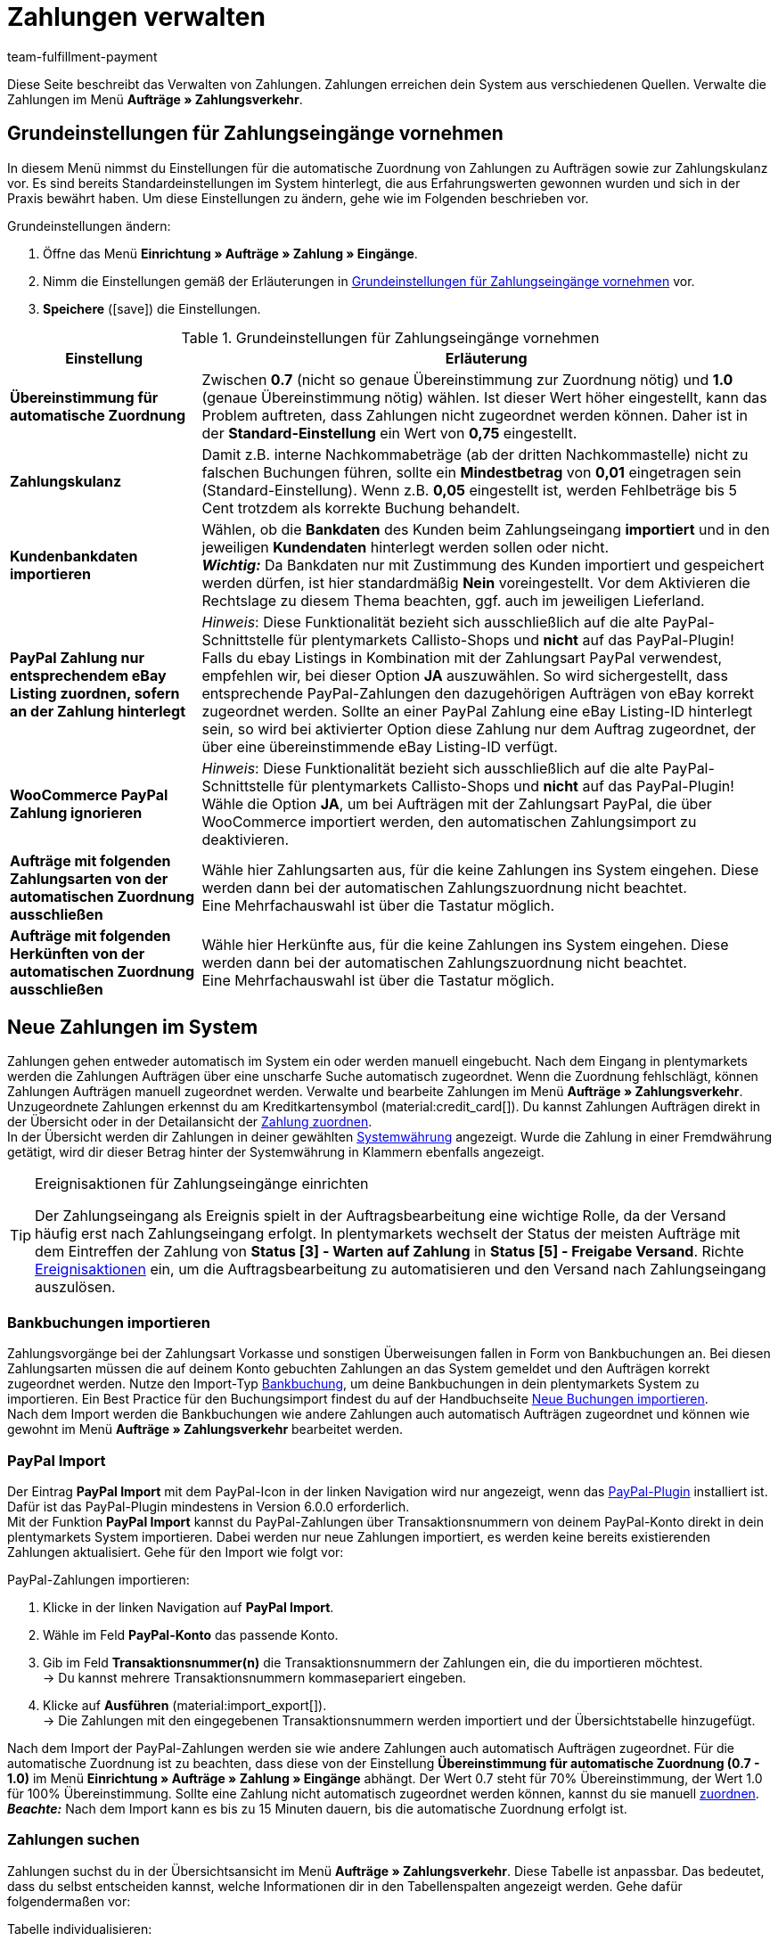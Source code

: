 = Zahlungen verwalten
:description: Payments in plentymarkets: Erfahre alles über das Bearbeiten von Zahlungen.
:page-aliases: beta-zahlungen-verwalten.adoc
:id: VBZTVJ8
:keywords: Zahlung, Zahlungen, Zahlungsverkehr, Zahlungseingang, Zahlungseingänge, Payment, automatische Zuordnung, Zahlungszuordnung, Properties, Zahlungsdaten, Auftragszuordnung, Zahlung zuordnen, Zahlungsübersicht, Zahlungsinformationen, Zahlung aufteilen, Zahlung teilen, Teilzahlung
:author: team-fulfillment-payment

Diese Seite beschreibt das Verwalten von Zahlungen. Zahlungen erreichen dein System aus verschiedenen Quellen. Verwalte die Zahlungen im Menü *Aufträge » Zahlungsverkehr*.

[#grundeinstellungen]
== Grundeinstellungen für Zahlungseingänge vornehmen

In diesem Menü nimmst du Einstellungen für die automatische Zuordnung von Zahlungen zu Aufträgen sowie zur Zahlungskulanz vor. Es sind bereits Standardeinstellungen im System hinterlegt, die aus Erfahrungswerten gewonnen wurden und sich in der Praxis bewährt haben. Um diese Einstellungen zu ändern, gehe wie im Folgenden beschrieben vor.

[.instruction]
Grundeinstellungen ändern:

. Öffne das Menü *Einrichtung » Aufträge » Zahlung » Eingänge*.
. Nimm die Einstellungen gemäß der Erläuterungen in <<tabelle-grundeinstellungen-zahlungseingang>> vor.
. *Speichere* (icon:save[role="green"]) die Einstellungen.

[[tabelle-grundeinstellungen-zahlungseingang]]
.Grundeinstellungen für Zahlungseingänge vornehmen
[cols="1,3"]
|====
|Einstellung |Erläuterung

| *Übereinstimmung für automatische Zuordnung*
|Zwischen *0.7* (nicht so genaue Übereinstimmung zur Zuordnung nötig) und *1.0* (genaue Übereinstimmung nötig) wählen. Ist dieser Wert höher eingestellt, kann das Problem auftreten, dass Zahlungen nicht zugeordnet werden können. Daher ist in der *Standard-Einstellung* ein Wert von *0,75* eingestellt.

| *Zahlungskulanz*
|Damit z.B. interne Nachkommabeträge (ab der dritten Nachkommastelle) nicht zu falschen Buchungen führen, sollte ein *Mindestbetrag* von *0,01* eingetragen sein (Standard-Einstellung). Wenn z.B. *0,05* eingestellt ist, werden Fehlbeträge bis 5 Cent trotzdem als korrekte Buchung behandelt.

| [#intable-import-customer-bank-data]*Kundenbankdaten importieren*
|Wählen, ob die *Bankdaten* des Kunden beim Zahlungseingang *importiert* und in den jeweiligen *Kundendaten* hinterlegt werden sollen oder nicht. +
*_Wichtig:_* Da Bankdaten nur mit Zustimmung des Kunden importiert und gespeichert werden dürfen, ist hier standardmäßig *Nein* voreingestellt. Vor dem Aktivieren die Rechtslage zu diesem Thema beachten, ggf. auch im jeweiligen Lieferland.

| *PayPal Zahlung nur entsprechendem eBay Listing zuordnen, sofern an der Zahlung hinterlegt*
|_Hinweis_: Diese Funktionalität bezieht sich ausschließlich auf die alte PayPal-Schnittstelle für plentymarkets Callisto-Shops und *nicht* auf das PayPal-Plugin! +
Falls du ebay Listings in Kombination mit der Zahlungsart PayPal verwendest, empfehlen wir, bei dieser Option *JA* auszuwählen. So wird sichergestellt, dass entsprechende PayPal-Zahlungen den dazugehörigen Aufträgen von eBay korrekt zugeordnet werden. Sollte an einer PayPal Zahlung eine eBay Listing-ID hinterlegt sein, so wird bei aktivierter Option diese Zahlung nur dem Auftrag zugeordnet, der über eine übereinstimmende eBay Listing-ID verfügt.

| *WooCommerce PayPal Zahlung ignorieren*
|_Hinweis_: Diese Funktionalität bezieht sich ausschließlich auf die alte PayPal-Schnittstelle für plentymarkets Callisto-Shops und *nicht* auf das PayPal-Plugin! +
Wähle die Option *JA*, um bei Aufträgen mit der Zahlungsart PayPal, die über WooCommerce importiert werden, den automatischen Zahlungsimport zu deaktivieren.

|*Aufträge mit folgenden Zahlungsarten von der automatischen Zuordnung ausschließen*
|Wähle hier Zahlungsarten aus, für die keine Zahlungen ins System eingehen. Diese werden dann bei der automatischen Zahlungszuordnung nicht beachtet. +
Eine Mehrfachauswahl ist über die Tastatur möglich.

|*Aufträge mit folgenden Herkünften von der automatischen Zuordnung ausschließen*
|Wähle hier Herkünfte aus, für die keine Zahlungen ins System eingehen. Diese werden dann bei der automatischen Zahlungszuordnung nicht beachtet. +
Eine Mehrfachauswahl ist über die Tastatur möglich.

|====

[#10]
== Neue Zahlungen im System

Zahlungen gehen entweder automatisch im System ein oder werden manuell eingebucht. Nach dem Eingang in plentymarkets werden die Zahlungen Aufträgen über eine unscharfe Suche automatisch zugeordnet. Wenn die Zuordnung fehlschlägt, können Zahlungen Aufträgen manuell zugeordnet werden. Verwalte und bearbeite Zahlungen im Menü *Aufträge » Zahlungsverkehr*. Unzugeordnete Zahlungen erkennst du am Kreditkartensymbol (material:credit_card[]). Du kannst Zahlungen Aufträgen direkt in der Übersicht oder in der Detailansicht der xref:payment:beta-zahlungen-verwalten.adoc#30[Zahlung zuordnen]. +
In der Übersicht werden dir Zahlungen in deiner gewählten xref:payment:waehrungen.adoc#30[Systemwährung] angezeigt. Wurde die Zahlung in einer Fremdwährung getätigt, wird dir dieser Betrag hinter der Systemwährung in Klammern ebenfalls angezeigt.

[TIP]
.Ereignisaktionen für Zahlungseingänge einrichten
====
Der Zahlungseingang als Ereignis spielt in der Auftragsbearbeitung eine wichtige Rolle, da der Versand häufig erst nach Zahlungseingang erfolgt. In plentymarkets wechselt der Status der meisten Aufträge mit dem Eintreffen der Zahlung von *Status [3] - Warten auf Zahlung* in *Status [5] - Freigabe Versand*. Richte xref:automatisierung:ereignisaktionen.adoc#[Ereignisaktionen] ein, um die Auftragsbearbeitung zu automatisieren und den Versand nach Zahlungseingang auszulösen.
====

[#bankbuchungsimport]
=== Bankbuchungen importieren

Zahlungsvorgänge bei der Zahlungsart Vorkasse und sonstigen Überweisungen fallen in Form von Bankbuchungen an. Bei diesen Zahlungsarten müssen die auf deinem Konto gebuchten Zahlungen an das System gemeldet und den Aufträgen korrekt zugeordnet werden. Nutze den Import-Typ xref:daten:elasticSync-bankbuchungen.adoc#[Bankbuchung], um deine Bankbuchungen in dein plentymarkets System zu importieren. Ein Best Practice für den Buchungsimport findest du auf der Handbuchseite xref:daten:best-practices-elasticsync-buchungen.adoc#[Neue Buchungen importieren]. +
Nach dem Import werden die Bankbuchungen wie andere Zahlungen auch automatisch Aufträgen zugeordnet und können wie gewohnt im Menü *Aufträge » Zahlungsverkehr* bearbeitet werden.

[#paypal-zahlungsimport]
=== PayPal Import

Der Eintrag *PayPal Import* mit dem PayPal-Icon in der linken Navigation wird nur angezeigt, wenn das xref:payment:paypal.adoc#[PayPal-Plugin] installiert ist. Dafür ist das PayPal-Plugin mindestens in Version 6.0.0 erforderlich. +
Mit der Funktion *PayPal Import* kannst du PayPal-Zahlungen über Transaktionsnummern von deinem PayPal-Konto direkt in dein plentymarkets System importieren. Dabei werden nur neue Zahlungen importiert, es werden keine bereits existierenden Zahlungen aktualisiert. Gehe für den Import wie folgt vor:

[.instruction]
PayPal-Zahlungen importieren:

. Klicke in der linken Navigation auf *PayPal Import*.
. Wähle im Feld *PayPal-Konto* das passende Konto.
. Gib im Feld *Transaktionsnummer(n)* die Transaktionsnummern der Zahlungen ein, die du importieren möchtest. +
→ Du kannst mehrere Transaktionsnummern kommasepariert eingeben.
. Klicke auf *Ausführen* (material:import_export[]). +
→ Die Zahlungen mit den eingegebenen Transaktionsnummern werden importiert und der Übersichtstabelle hinzugefügt.

Nach dem Import der PayPal-Zahlungen werden sie wie andere Zahlungen auch automatisch Aufträgen zugeordnet. Für die automatische Zuordnung ist zu beachten, dass diese von der Einstellung *Übereinstimmung für automatische Zuordnung (0.7 - 1.0)* im Menü *Einrichtung » Aufträge » Zahlung » Eingänge* abhängt. Der Wert 0.7 steht für 70% Übereinstimmung, der Wert 1.0 für 100% Übereinstimmung. Sollte eine Zahlung nicht automatisch zugeordnet werden können, kannst du sie manuell xref:payment:beta-zahlungen-verwalten-neu.adoc#30[zuordnen]. +
*_Beachte:_* Nach dem Import kann es bis zu 15 Minuten dauern, bis die automatische Zuordnung erfolgt ist.

[#20]
=== Zahlungen suchen

Zahlungen suchst du in der Übersichtsansicht im Menü *Aufträge » Zahlungsverkehr*. Diese Tabelle ist anpassbar. Das bedeutet, dass du selbst entscheiden kannst, welche Informationen dir in den Tabellenspalten angezeigt werden. Gehe dafür folgendermaßen vor:

[.instruction]
Tabelle individualisieren:

. Klicke auf *Spalten konfigurieren* (material:settings[]). +
→ Das Fenster *Spalten konfigurieren* öffnet sich.
. Wähle aus, welche Spalten angezeigt werden sollen.
. Verschiebe (material:sort[]) die Spalten, so dass sie in der Reihenfolge angezeigt werden, in der du sie brauchst.
. Klicke auf *Bestätigen*, um deine Auswahl zu speichern.

Für die Suche kannst du verschiedene Filter setzen und sie kombinieren, um beispielsweise nach unzugeordneten Zahlungen der letzten Woche zu suchen.

Du hast mehrere Möglichkeiten, die Suche zu nutzen. Du kannst einen Wert im Suchfeld eingeben und dann den entsprechenden Filter auswählen. Bei Eingabe einer Zahl oder eines Buchstaben werden dir mögliche Filter vorgeschlagen, z.B. Auftrags-IDs oder Variantennummer. Gib den Wert vollständig ein und wähle den passenden Filter aus den Vorschlägen. Wiederhole dies, um Filter miteinander zu kombinieren. Klicke auf *Suchen* (material:search[]), um die Suche auszuführen. +
Möchtest du erst einen Filter aus der Filterliste wählen, klicke auf *Filter* (material:tune[]). Die verfügbaren Filter werden dir angezeigt. Gib einen Wert im gewünschten Filter ein. Hast du alle benötigten Filter gesetzt, klicke auf *Suchen*. +
Möchtest du einen gesetzten Filter löschen, entferne den Chip. In <<tabelle-zahlungen-suchen>> werden die verfügbaren Filter erläutert.

Zudem kannst du mit der Komponente *Gespeicherte Filter* (material:bookmarks[]) ausgewählte Filter in der UI speichern. Gespeicherte Filtersets sind dann in dieser Komponente bei jedem Öffnen des Menüs auswählbar, ähnlich wie Lesezeichen. Jede:r Benutzer:in kann eigene Filter festlegen.

[.instruction]
Filter speichern:

. Setze die gewünschten Filter mit den entsprechenden Werten.
. Führe die Suche aus.
. Klicke auf *Gespeicherte Filter* (material:bookmarks[]).
. Klicke auf *Aktuellen Filter speichern* (material:bookmark_border[]). +
→ Das Fenster *Filter speichern* öffnet sich.
. Vergib einen *Filternamen*.
. Entscheide, ob das Filterset als Standard-Filterset genutzt werden soll.
. Entscheide, ob das Filterset für alle Benutzer:innen zur Verfügung stehen soll.
. Klicke auf *Speichern*.

[[tabelle-zahlungen-suchen]]
.Zahlungen suchen
[cols="1,3"]
|====
| Einstellung | Erläuterung

|*Auftrags-ID*
|Suche anhand von Auftrags-IDs nach Aufträgen, denen eine Zahlung zugeordnet ist.

|*Transaktions-ID*
|Die Transaktions-ID wird vom Zahlungsanbieter vergeben, damit sich die Zahlung dem Anbieter zuordnen lässt. Gib eine Transaktions-ID ein, um nach einer Zahlung mit dieser Transaktions-ID zu suchen.

|*Transaktionscode*
|Der Transaktionscode beschreibt die Transaktion selbst. Gib einen Transaktionscode ein, um nach einer Zahlung mit diesem Code zu suchen.

|*Referenz-ID*
|Eine Referenz-ID verknüpft Zahlungen, z.B. eine Zahlung und eine Erstattung, miteinander. Gib eine Referenz-ID ein, um nach einer Zahlung mit dieser Referenz-ID zu suchen.

|*Zahlungs-ID*
|Gib eine Zahlungs-ID ein, um nach der Zahlung mit dieser ID zu suchen.

|*Zahlungsart*
|Gib eine bestimmte Zahlungsart ein, um nach Zahlungen zu suchen, die mit dieser Zahlungsart getätigt wurden.

|*Verwendungszweck*
|Gib entweder den ganzen Verwendungszweck oder einen Teil des Verwendungszwecks ein, um nach Zahlungen mit diesem Zweck zu suchen.

|*Absender der Zahlung*
|Gib den Namen der Person ein, die die Zahlung getätigt hat, um nach Zahlungen von dieser Person zu suchen.

|*Soll/Haben*
|Wähle zwischen *Soll* und *Haben*. +
*Haben* = Alle Zahlungseingänge mit positivem Wert werden angezeigt. +
*Soll* = Alle Zahlungseingänge mit negativem Wert werden angezeigt.

|*Operator* und *Betrag*
|Wähle einen *Operator* und gib einen *Betrag* ein. +
*_Beispiel_*: Wähle *Größer als oder gleich* und gib 300 als *Betrag* ein, um alle Zahlungen mit einem Zahlungsbetrag von 300 oder mehr anzuzeigen.

|*Zuordnung*
|Du kannst zwischen *Zugeordnet* oder *Unzugeordnet* wählen. +
*Zugeordnet* = Zeigt dir nur Zahlungen, die bereits einem Auftrag zugeordnet wurden. +
*Unzugeordnet* = Zeigt dir nur Zahlungen, die keinem Auftrag zugeordnet wurden.

|*Status*
|Wähle einen Status aus, um nach Zahlungen mit diesem Status zu suchen.

|*Transaktionstyp*
|Wähle einen Transaktionstyp aus, um nach Zahlungen mit diesem Transaktionstyp zu suchen.

|*Währung*
|Wähle eine Währung aus, um nach Zahlungen in dieser Währung zu suchen.

|*Datumstyp*
|Wähle aus, nach welchem Datumstyp in Verbindung mit der Datumsauswahl darunter gesucht werden soll. Du kannst wählen zwischen *Importdatum*, *Eingangsdatum* und *Zuordnungsdatum*. Angezeigt werden dann alle Zahlungen, die in dem gewählten Zeitraum entsprechend importiert wurden, eingegangen sind oder zugeordnet wurden.

|*von* und *bis*
|Wähle in Verbindung mit *Datumstyp* einen Zeitraum aus, um nach Zahlungen zu suchen, die in diesem Zeitraum importiert wurden, eingegangen sind oder zugeordnet wurden, je nach Auswahl.

|*Zurücksetzen*
|Auf *Zurücksetzen* klicken, um alle Filter zurückzusetzen. Erneut auf *Suchen* klicken, um alle Zahlungseingänge anzuzeigen.

|*Suchen*
|Führt die Suche aus.

|====

[#payments-myview]
== MyView nutzen

Die Benutzeroberfläche der Detailansichten von Zahlungen sowie der Ansicht zum Teilen einer Zahlung werden dir als MyView zur Verfügung gestellt. Das bedeutet, dass Benutzer:innen sich jeweils eine eigene Ansicht mit den zur Verfügung stehenden Elementen erstellen können. Dadurch kann jede:r selbst bestimmen, welche Informationen an welcher Stelle benötigt werden. Durch diese Individualisierung wird das Arbeiten nicht nur komfortabler, sondern auch beschleunigt. In diesem Kapitel wird erklärt, wie man mit MyView umgeht und sich eine eigene Ansicht anlegt. Die Bearbeitung von Zahlungen, z.B. das xref:payment:beta-zahlungen-verwalten.adoc#30[Zuordnen], das xref:payment:beta-zahlungen-verwalten.adoc#40[Lösen] oder auch das xref:payment:beta-zahlungen-verwalten.adoc#50[Teilen] von Zahlungen, wird in den nachfolgenden Kapiteln erklärt.

Zur Detailansicht einer Zahlung kommst du von der Übersichtstabelle aller Zahlungen im Menü *Aufträge » Zahlungsverkehr* aus. Klicke in die entsprechende Zeile oder auf die Zahlungs-ID und die Detailansicht der ausgewählten Zahlung öffnet sich. +
Zur Ansicht zum Teilen von Zahlungen kommst du, indem du in der Übersichtstabelle in der Zeile der Zahlung auf *Zahlung teilen* (material:call_split[]) klickst. +
Wenn du in diesen Bereichen noch keine eigene Ansicht erstellt hast, wird dir hier die *Standardansicht* angezeigt. Du kannst diese Ansicht so lassen und damit arbeiten oder dir eine eigene Ansicht erstellen. Eigene Ansichten werden gespeichert und stehen dir dann zusammen mit der Standardansicht als Auswahl unter der Liste der Ansichten (icon:caret-down[role="darkGrey"]) zur Verfügung. Somit kannst du zwischen den Ansichten wechseln, solltest du dies wollen. Die ausgewählte Ansicht wird beim Öffnen einer Zahlung immer angewendet.

[#create-new-view]
=== Neue Ansicht erstellen

. Klicke auf die Liste der Ansichten (icon:caret-down[role="darkGrey"]).
. Klicke auf icon:plus[role="darkGrey"] *Neue Ansicht erstellen ...*.
. Gib einen Namen ein.
. Klicke auf *Ansicht erstellen*. +
→ Die neue Ansicht wird erstellt und automatisch geöffnet, d.h. sie wird angewendet.
Es ist jetzt möglich, zwischen den Ansichten zu wechseln.

[#create-grid]
=== Ein Raster erstellen

. Klicke auf *Ansicht bearbeiten* (icon:design_inline_edit[set=plenty]).
. Füge Zeilen und Spalten hinzu, um ein Raster zu erstellen.
.. Klicke auf icon:ellipsis-v[role="blue"] und dann auf icon:plus[role="darkGrey"] *Zeile hinzufügen*.
.. Klicke auf *Spalte hinzufügen* (icon:plus[role="darkGrey"]).
.. Ziehe die Spalten, um sie größer oder kleiner zu machen.

[#place-elements]
=== Elemente platzieren

. Füge Elemente per Drag & Drop hinzu.
. Klicke auf icon:pencil[role="blue"] und passe die Einstellungen für das Element an.
.. Ändere den Namen.
.. Entscheide, welche Datenfelder das Element enthalten soll.
.. Lege die Reihenfolge der Datenfelder per Drag & Drop fest.
. Klicke auf icon:close[role="blue"]

[cols="1,4a"]
|====
|Symbol |Erläuterung

| icon:pencil[role="blue"]
|Führt eine Ebene tiefer.

| icon:trash[role="blue"]
|Löscht das Element.

| icon:close[role="blue"]
|Führt eine Ebene höher.
|====

[TIP]
.Kann ich Elemente mehrfach hinzufügen?
======
Die Zahl im grauen Kreis gibt an, wie oft du das Element verwenden kannst. Die meisten Elemente können nur einmal hinzugefügt werden.
======

[#finalise-editing]
=== Bearbeitung abschließen

. Speichere die Ansicht (icon:save[set=plenty, role="darkGrey"]) und schließe den Bearbeitungsmodus (icon:close[role="darkGrey"]).
. Prüfe das Ergebnis im Hauptfenster.
. Falls erforderlich:
.. Klicke nochmal auf *Ansicht bearbeiten* (icon:design_inline_edit[set=plenty]) und passe die Ansicht weiter an.
.. Erlaube anderen Benutzern, die Ansicht zu sehen.

[#editing-functions]
==== Funktionen im Bearbeitungsmodus

[cols="1,4"]
|====
|Symbol |Erläuterung

| icon:reply[role=darkGrey]
|Macht die letzte Änderung rückgängig, soweit die betreffende Änderung noch nicht gespeichert wurde.

| icon:share[role=darkGrey]
|Stellt eine rückgängig gemachte Änderung wieder her.

| icon:caret-down[role="darkGrey"]
|Eine Liste der Ansichten.
Der Name der aktuell geöffneten Ansicht wird angezeigt.
Klicke auf icon:caret-down[role="darkGrey"], um zu einer anderen Ansicht zu wechseln oder eine xref:payment:beta-zahlungen-verwalten.adoc#create-new-view[neue Ansicht] zu erstellen.

| icon:items_incoming_history[set=plenty]
|Setzt die Ansicht auf den Stand zurück, der beim letzten Speichern vorhanden war.

| icon:save[set=plenty, role="darkGrey"]
|Speichert die Änderungen, die an der Ansicht vorgenommenen wurden.

| icon:close[set=plenty]
|Schließt den Bearbeitungsmodus.
Falls nicht gespeicherte Änderungen vorhanden sind, wird eine Sicherheitsabfrage angezeigt.
|====

[#900]
==== Rechtevergabe

Welche Benutzer oder Rollen sollen die Ansicht sehen dürfen?
Du kannst den Zugriff auf jede Ansicht einzeln gewähren bzw. einschränken.

[tabs]
====
Benutzer::
+
--

. Klicke auf *Ansicht bearbeiten* (icon:design_inline_edit[set=plenty]).
. Klicke auf icon:open_external_link[set=plenty] *Rechteverwaltung*.
. Wähle *Benutzer*, um den Zugang für einen bestimmten Benutzer zu gewähren. +
→ Das Menü *Einrichtung » Einstellungen » Benutzer » Rechte » Benutzer* öffnet sich in einem neuen Tab.
. Suche (icon:search[role=blue]) und öffne das betreffende Benutzerkonto.
. Klicke auf *Ansichten*.
. Erweitere die Listeneinträge (icon:chevron-right[role="darkGrey"]) und wähle die Ansichten (icon:check-square[role="blue"]), auf die der Benutzer Zugriff haben soll.
. Speichere (icon:save[set=plenty, role="darkGrey"]) die Einstellungen.

xref:business-entscheidungen:benutzerkonten-zugaenge.adoc#112[Weitere Informationen] zu Benutzerkonten und Zugriffsrechten.

--
Rollen::
+
--

. Klicke auf *Ansicht bearbeiten* (icon:design_inline_edit[set=plenty]).
. Klicke auf icon:open_external_link[set=plenty] *Rechteverwaltung*.
. Wähle *Rollen*, um den Zugang für eine ganze Benutzerrolle zu gewähren. +
→ Das Menü *Einrichtung » Einstellungen » Benutzer » Rechte » Rollen* öffnet sich in einem neuen Tab.
. Suche (icon:search[role=blue]) und öffne die betreffende Benutzerrolle.
. Klicke auf *Ansichten*.
. Erweitere die Listeneinträge (icon:chevron-right[role="darkGrey"]) und wähle die Ansichten (icon:check-square[role="blue"]), auf die die Benutzerrolle Zugriff haben soll.
. Speichere (icon:save[set=plenty, role="darkGrey"]) die Einstellungen.

xref:business-entscheidungen:benutzerkonten-zugaenge.adoc#116[Weitere Informationen] zu Benutzerkonten und Zugriffsrechten.

--
====

[#30]
== Zahlungen zuordnen

Es gibt mehrere Möglichkeiten, um unzugeordnete Zahlungen einem Auftrag zuzuordnen. Im Menü *Aufträge » Zahlungsverkehr* kannst du Zahlungen entweder direkt in der Übersichtstabelle zuordnen oder du gehst in die Detailansicht einer Zahlung.

Eine Zuordnung in der Übersichtstabelle funktioniert über die direkte Eingabe der Auftrags-ID. Dies ist ein einfacher und schneller Weg, wenn du schon weißt, welchem Auftrag die Zahlung zugeordnet werden soll, sonst keine weiteren Informationen zur Zahlung benötigst und die Auftrags-ID zur Hand hast.
Gehe wie im Folgenden beschrieben vor, um eine Zahlung in der Übersichtstabelle zuzuordnen.

[.instruction]
Zahlung direkt anhand der Auftrags-ID in der Übersichtstabelle zuordnen:

. Öffne das Menü *Aufträge » Zahlungsverkehr*.
. xref:payment:beta-zahlungen-verwalten.adoc#20[Suche] (material:search[]) die gewünschte Zahlung.
. Gib in der Zeile der unzugeordneten Zahlung im Feld *Auftrags-ID* direkt die entsprechende ID des Auftrages, dem die Zahlung zugeordnet werden soll, ein.
. Drücke die *Entertaste* zum Speichern. +
→ Die Zahlung ist zugeordnet und die Übersicht wird aktualisiert.

Wenn eine schnelle Zuordnung in der Übersichtstabelle nicht möglich ist oder du detailliertere Informationen zu einer Zahlung brauchst, gehe in die Detailansicht einer Zahlung. Klicke dafür in der Übersicht auf die Zeile der entsprechenden Zahlung oder direkt auf die Zahlungs-ID. Wenn du in der Übersichtstabelle auf die Aktion *Zahlung zuordnen* (material:credit_card[]) klickst, wird ebenfalls die Detailansicht der Zahlung geöffnet.
Um eine Zahlung aus der Detailansicht heraus zuzuordnen, gehe wie im Folgenden beschrieben vor.

[.instruction]
Zahlung in Detailansicht zuordnen:

. Öffne das Menü *Aufträge » Zahlungsverkehr*.
. xref:payment:beta-zahlungen-verwalten.adoc#20[Suche] (material:search[]) die gewünschte Zahlung.
. Öffne die Zahlung, indem du entweder in der Zeile der unzugeordneten Zahlung, die du zuordnen möchtest, auf die Payment-ID oder auf auf *Zahlung zuordnen* (material:credit_card[]) klickst. +
→ Du wirst weitergeleitet zum Bereich *Zuordnung* dieser Zahlung. +
→ Die Aufträge mit der höchsten Übereinstimmung werden dort angezeigt.
. Wähle den passenden Auftrag aus und klicke auf *Zahlung zuordnen* (material:credit_card[]). +
→ Die Zahlung ist nun dem ausgewählten Auftrag zugeordnet. Es wird nur noch die ausgewählte Zuordnung angezeigt.

Die Übereinstimmungen zwischen Zahlungen und Aufträgen werden anhand einer Matrix im Hintergrund überprüft. Diese Überprüfung wird ausgelöst, sobald du die Tabelle *Zuordnung* in der Detailansicht einer Zahlung öffnest. Dann werden dir absteigend maximal die 10 Aufträge mit den höchsten Übereinstimmungsraten angezeigt. +
Sobald du eine Zahlung zugeordnet hast, wird in dieser Tabelle nur noch diese Zuordnung angezeigt. Nur wenn die Zahlung vom Auftrag xref:payment:beta-zahlungen-verwalten.adoc#40[gelöst] wird, werden hier wieder die höchsten Übereinstimmungen angezeigt.

Für den Fall, dass in der Zuordnungstabelle keine Übereinstimmungen angezeigt werden, hast du weitere Möglichkeiten. Du kannst über das Kontextmenü (material:more_vert[]) folgende Optionen auswählen:

* *Auftrags-ID zuordnen*: Bei Auswahl öffnet sich ein Bearbeitungsfenster. Hier kannst du direkt die Auftrags-ID des Auftrags, dem die Zahlung zugeordnet werden soll, eingeben. Durch klicken auf *Zuordnen* wird die Zahlung dem eingegebenen Auftrag zugeordnet.
* *Suche Aufträge*: Bei Auswahl wirst du zur Auftragssuche weitergeleitet. In der Auftragssuche sind die Filter *Kundenname*, *Betrag* sowie *Unbezahlt und Teilzahlung* vorausgewählt. So werden dir gleich möglich passende Aufträge angezeigt. Du kannst die Auftragssuche aber auch anpassen, um den richtigen Auftrag zu finden. Danach kannst du die Auftrags-ID in der Zuordnungstabelle eingeben und so die Zahlung zuordnen.

Einem Auftrag können mehrere Zahlungen zugeordnet werden. Dies kann z.B. vorkommen, wenn mit der ersten Zahlung nicht der gesamte Betrag abgedeckt wurde. Sind einem Auftrag bereits Zahlungen zugeordnet und du möchtest eine weitere zuordnen, muss dies in einer Abfrage bestätigt werden.

[.collapseBox]
.*Zuordnungstabelle individualisieren*
--

Diese Tabelle lässt sich individuell anpassen. Du kannst wählen, welche Tabellenspalten dir in welcher Reihenfolge in der Tabelle angezeigt werden sollen. Standardmäßig werden dir beim Öffnen des Menüs folgende Tabellenspalten angezeigt:

* Übereinstimmungsrate
* Auftrags-ID
* Betrag
* Aktion

Die folgenden Tabellenspalten können ausgewählt werden, werden aber nicht standardmäßig angezeigt:

* Kontakt-ID
* Name des Kontaktes
* Rechnungsnummer

Passe die Tabelle deinen Bedürfnissen und deinem Arbeitsablauf an. Wenn du die Tabelle angepasst hast, wird diese Auswahl gespeichert und bei jedem Öffnen des Menüs so dargestellt. Die Tabelle ist jederzeit anpassbar.

[.instruction]
Tabelle individualisieren:

. Klicke auf *Spalten konfigurieren* (material:settings[]). +
→ Das Fenster *Spalten konfigurieren* öffnet sich.
. Wähle aus, welche Spalten angezeigt werden sollen.
. Verschiebe (material:sort[]) die Spalten, so dass sie in der Reihenfolge angezeigt werden, in der du sie brauchst.
. Klicke auf *Bestätigen*, um deine Auswahl zu speichern.
→ Deine Auswahl ist gespeichert und wird angewendet.

--

[#15]
=== Zahlungen im Auftrag manuell buchen

Wenn du eine Zahlung oder Teilzahlung manuell im Auftrag buchen möchtest, weil z.B. die Ware bei Abholung bar bezahlt wurde oder weil eine Zahlung nicht in der Übersicht zu finden ist, gehe wie im Folgenden beschrieben vor.

[.instruction]
Zahlung buchen:

. Öffne das Menü *Aufträge » Aufträge bearbeiten*.
. Öffne den Auftrag, in dem du eine Zahlung buchen möchtest. +
→ Das Tab *Übersicht* wird geöffnet.
. Wechsle in das Tab *Zahlung*.
. Klicke auf *Zahlung buchen*. +
→ Das Fenster *Zahlung buchen* wird geöffnet.
. Nimm die Einstellungen gemäß der Erläuterungen in <<tabelle-zahlungen-manuell-buchen>> vor.
. Klicke auf *Zahlung buchen*. +
→ Die Zahlung wird gebucht und in der Zahlungsübersicht angezeigt.

[[tabelle-zahlungen-manuell-buchen]]
.Zahlungen manuell buchen
[cols="1,3"]
|====
|Einstellung |Erläuterung

| *Betrag*
|Vollen Betrag oder Teilbetrag eingeben, der gebucht werden soll.

| *Haben/Soll*
| *Haben* oder *Soll* wählen. Die Auswahl richtet sich nach dem offenen Betrag. Standardmäßig ist *Haben* gewählt. Bei negativen offenen Beträgen, z.B. bei einer Überzahlung, ist *Soll* gewählt. Die Auswahl kann bei Bedarf geändert werden.

| *Währung*
|Währung wählen, in der die Zahlung vorgenommen werden soll.

| *Wechselkurs*
|Bei Bedarf einen von der aktuellen System-Wechselkurs-Konfiguration abweichenden Wechselkurs eingeben. +
*_Wichtig_*: Wenn die Zahlung in einer anderen Währung als der für die Zahlung eingestellten Währung (Standard-Währung) gebucht werden soll, z.B. in US-Dollar, unter *Währung* die Option *USD* wählen und unter *Betrag* den erhaltenen Betrag eingeben. +
Wenn der xref:payment:waehrungen.adoc#20[Wechselkurs] im Menü *Einrichtung » Aufträge » Zahlung » Währungen* ermittelt wurde und verwendet werden soll, gib für *Wechselkurs* nichts ein, da dieser Kurs automatisch angewendet wird. Die Option *Wechselkurs* wird nur benötigt, wenn ein anderer Wechselkurs für diese Zahlung angewendet werden soll, z.B. der Kurs zum Zeitpunkt des Zahlungseingangs. In diesem Fall den zu diesem Zeitpunkt zutreffenden Wechselkurs eingeben.

| *Verwendungszweck*
|Hier ist die Auftrags-ID voreingetragen, dieser Eintrag kann angepasst werden.

| *Zahlungseingang*
|Datum des Zahlungseingangs wählen. Standardmäßig ist das aktuelle Datum voreingestellt.
|====

Manuell gebuchte Zahlungseingänge erkennst du an dem Symbol *Manuelle Buchung*.

[#40]
== Zahlungen lösen

Es gibt zwei Möglichkeiten, Zahlungen von einem Auftrag zu lösen. Im Menü *Aufträge » Zahlungsverkehr* kannst du Zuordnung der Zahlungen entweder direkt in der Übersicht oder in der Detailansicht einer Zahlung aufheben.
Gehe wie im Folgenden beschrieben vor, um die Zuordnung einer Zahlung in der Übersicht zu lösen.

[.instruction]
Zahlung in der Übersicht lösen:

. Öffne das Menü *Aufträge » Zahlungsverkehr*.
. xref:payment:beta-zahlungen-verwalten.adoc#20[Suche] (material:search[]) die gewünschte Zahlung.
. Klicke in der Zeile der Zahlung, für die du die Zuordnung lösen möchtest, auf *Zahlung lösen* (material:money_off[]). +
→ Die Zahlung wird vom Auftrag gelöst und wird wieder als unzugeordnete Zahlung angezeigt.

Eine Zahlung lässt sich auch in der Detailansicht lösen. Gehe dafür wie im Folgenden beschrieben vor:

[.instruction]
Zahlung in Detailansicht lösen:

. Öffne das Menü *Aufträge » Zahlungsverkehr*.
. xref:payment:beta-zahlungen-verwalten.adoc#20[Suche] (material:search[]) die gewünschte Zahlung.
. Klicke in die Zeile der Zahlung, für die du die Zuordnung lösen möchtest. +
→ Du wirst weitergeleitet zur Detailansicht dieser Zahlung.
. Öffne die Tabelle *Zuordnung*. +
→ Wenn sich die Tabelle öffnet wird die bestehende Auftragszuordnung wird angezeigt.
. Klicke auf *Zahlung lösen* (material:money_off[]). +
→ Die Zahlung wird vom Auftrag gelöst. Es werden wieder die höchsten Übereinstimmungen für diese Zahlung angezeigt.

[IMPORTANT]
.Beachten beim Lösen von Zahlungen
====
Das Lösen von Zahlungen von einem Auftrag ist technisch zu jedem Zeitpunkt möglich, auch wenn die Auftragsbearbeitung schon fortgeschritten oder sogar abgeschlossen ist. Das Lösen von Zahlungen sollte aber nur möglichst gezielt geschehen, da durch wiederholtes Zuordnen und Lösen Fehler entstehen können, z.B., dass der Auftrag nicht mehr vollständig durch die Zahlung gedeckt wird. Beachte zudem, dass das Lösen einer Zahlung auch Änderungen an dem Auftrag, von dem die Zahlung gelöst wurde, bewirkt, wie z.B. eine Neuberechnung der Zahlung im Auftrag oder einen Statuswechsel.
====

[#50]
== Zahlungen teilen

Manuell gebuchte Zahlungseingänge, importierte Bankbuchungen sowie EBICS-Zahlungen können geteilt werden. Das bedeutet, dass der Betrag einer Zahlung auf mehrere Aufträge aufgeteilt werden kann. Dies machst du im Menü *Aufträge » Zahlungsverkehr*. Beachte, dass Vormerkposten von der Zahlungsaufteilung ausgenommen sind. Um Zahlungen aufzuteilen, gehe wie im Folgenden beschrieben vor.

[.instruction]
Zahlung aufteilen:

. Öffne das Menü *Aufträge » Zahlungsverkehr*.
. xref:payment:beta-zahlungen-verwalten.adoc#20[Suche] (material:search[]) die gewünschte Zahlung.
. Klicke in der Zeile der gewünschten Zahlung auf *Zahlung aufteilen* (material:call_split[]). +
→ Du wirst weitergeleitet zu einer eigenen Ansicht, in der du das Teilen vornimmst.
. Suche (material:search[]) anhand der Filter *Auftrags-ID*, *Rechnungsnummer*, *Externe Auftrags-ID*, *Kunden-ID* und *Name* nach den entsprechenden Aufträgen. Du kannst mehrere IDs/Nummern eingeben, indem du sie durch ein Komma separierst.
. Wähle aus den Suchergebnissen die Aufträge aus, auf die du die Zahlung aufteilen möchtest.
. Klicke auf *Speichern* (material:save[]). +
→ Die Zahlung wird aufgeteilt und den ausgewählten Aufträgen in der Reihenfolge der Tabelle von oben nach unten zugeordnet und du wirst zur Zahlungsübersicht zurückgeleitet. Hier lassen sich die entstandenen Teilzahlungen wie in den anderen Kapiteln beschrieben bearbeiten.

Beim Aufteilen einer Zahlung wird der Betrag dieser Zahlung immer um den jeweiligen Zahlungsbetrag der Aufträge, die beim Aufteilen ausgewählt werden, reduziert. Sowohl der ursprüngliche Gesamtbetrag der Zahlung als auch der Restbetrag werden dir in dieser Ansicht angezeigt. Wenn ein Restbetrag entsteht, kann dieser bei Bedarf erneut aufgeteilt werden.

_Als Beispiel_: Stell dir vor, du willst eine Zahlung mit dem Betrag von 120 Euro aufteilen auf Auftrag A, mit einem offenen Rechnungsbetrag von 80 Euro, und Auftrag B, mit einem offenen Rechnungsbetrag von 20 Euro. Durch das Aufteilen und die Auswahl von genau diesen Aufträgen werden Auftrag A = 80 Euro und Auftrag B = 20 Euro zugewiesen. Die durch das Teilen entstehenden Zahlungen sind durch deine Auswahl diesen Aufträgen zugeordnet worden. Es bleibt ein Restbetrag von 20 Euro als nicht zugeordneter Eintrag übrig. Diesen Restbetrag kannst du einem anderen Auftrag zuordnen oder bei Bedarf ebenfalls aufteilen.

[IMPORTANT]
.Aufteilen einer Zahlung rückgängig machen ist nicht möglich
====
Das Aufteilen einer Zahlung kann nicht rückgängig gemacht werden. Um den ursprünglichen Zahlungseingang wiederherzustellen, lösche alle Teilzahlungen. Wird eine Teilzahlung gelöscht, wird der Betrag wieder zur ursprünglichen Zahlung hinzugerechnet. Vor dem Löschen müssen die Teilzahlungen vom Auftrag gelöst werden, da nur nicht zugeordnete Zahlungen gelöscht werden können.
====

In der Ansicht zum Teilen einer Zahlung geben dir folgende Infoboxen einen schnellen Überblick über die wichtigsten Informationen:

* Betrag
* Eingangsdatum
* Absender der Zahlung
* Verwendungszweck
* Restbetrag

Optional kannst du über *Ansicht bearbeiten* (icon:design_inline_edit[set=plenty]) Infoboxen entfernen oder die Anordnung im Portlet verändern, indem du sie per Drag & Drop verschiebst. Die Benennung der Infoboxen ist optional ebenfalls anpassbar. Entscheide in den *Einstellungen* des Portlets zudem, wieviele Kacheln (Infoboxen) dir in einer Zeile angezeigt werden sollen.

Die Suchtabelle ist konfigurierbar. Standardmäßig werden dir alle zur Verfügung stehenden Spalten angezeigt:

* Auftrags-ID
* Kontakt-ID
* Name
* Rechnungsnummer
* Herkunft
* Auftragsdatum
* Offener Betrag

Mit der Funktion *Spalten konfigurieren* (material:settings[]) kannst du selbst bestimmen, welche Spalten dir in welcher Reihenfolge angezeigt werden. +
Optional kannst du über *Ansicht bearbeiten* (icon:design_inline_edit[set=plenty]) außerdem in den *Einstellungen* des Portlets *Suche* festlegen, ob es beim Öffnen der Ansicht Zahlung teilen standardmäßig aus- oder eingeklappt sein soll. Nutze dafür die Option *Portlet eingeklappt*. +
Möchtest du den Namen des Portlets ändern, dann gib im Feld *Titel* den gewünschten Namen ein.

[#60]
== Zahlungen löschen

Du kannst eine Zahlung nur löschen, wenn sie keinem Auftrag zugeordnet ist und keine untergeordneten Zahlungen existieren, die aus dem Teilen der Zahlung entstanden sind. Das Löschen kann entweder direkt in der Übersicht oder in der Detailansicht des Zahlung vorgenommen werden. Um eine Zahlung aus der Übersicht zu löschen, gehe wie im Folgenden beschrieben vor.

[.instruction]
Zahlung aus der Übersicht löschen:

. Öffne das Menü *Aufträge » Zahlungsverkehr*.
. Klicke in der Zeile einer Zahlung auf *Zahlung löschen* (material:delete[]). +
→ Die Abfrage *Zahlung löschen* wird geöffnet.
. Klicke in der Abfrage auf *Ja*. +
→ Die Zahlung wird gelöscht und die Übersicht aktualisiert.

Des Weiteren steht dir die Funktion *Löschen* auch in der Detailansicht einer Zahlung zur Verfügung. Gehe dafür wie im Folgenden beschrieben vor.

[.instruction]
Zahlung aus der Detailansicht heraus löschen:

. Öffne das Menü *Aufträge » Zahlungsverkehr*.
. Klicke in die Zeile der Zahlung, die gelöscht werden soll, um sie zu öffnen. +
→ Du wirst weitergeleitet zur Detailansicht dieser Zahlung.
. Klicke über den Zahlungsdetails auf *Zahlung löschen* (material:delete[]). +
→ Die Abfrage *Zahlung löschen* wird geöffnet.
. Klicke in der Abfrage auf *Ja*. +
→ Die Zahlung wird gelöscht und du wirst zur aktualisierten Übersicht zurückgeleitet.

[.collapseBox]
.*Was mache ich, wenn ich eine Zahlung löschen möchte, das Löschen aber deaktiviert ist?*
--
Zahlungen können nur gelöscht werden, wenn sie keinem Auftrag zugeordnet sind und keine untergeordneten Zahlungen existieren, die aus dem Teilen einer Zahlung entstanden sind. Trifft etwas davon zu, ist die Funktion *Zahlung löschen* (material:delete[]) nicht verfügbar. Möchtest du die Zahlung dennoch löschen, musst du dafür sorgen, dass sie weder zugeordnet ist, noch zugehörige Teilzahlungen existieren. Gehe dafür folgendermaßen vor:

* Zahlung ist einem Auftrag zugeordnet: xref:payment:beta-zahlungen-verwalten.adoc#40[Löse] die Zahlung vom Auftrag. Prüfe vorher aber genau, ob das Lösen der Zahlung vom Auftrag ohne Bedenken durchgeführt werden kann. Die Zahlung kann nun gelöscht werden.
* Zahlung wurde geteilt und Teilzahlungen existieren: Du musst zuerst die Teilzahlungen löschen. Dies geht nur, wenn sie keinem Auftrag zugeordnet sind. Sind sie zugeordnet, musst du die Zahlungen erst vom jeweiligen Auftrag xref:payment:beta-zahlungen-verwalten.adoc#40[lösen]. Prüfe vorher aber genau, ob das Lösen der Zahlung vom Auftrag ohne Bedenken durchgeführt werden kann. Lösche danach die Teilzahlungen. Die ursprüngliche Zahlung kann nun gelöscht werden.
--

[#70]
== Gruppenfunktion nutzen

Mit der Gruppenfunktion bearbeitest du beliebig viele Zahlungen gleichzeitig. Um die Gruppenfunktion nutzen zu können, muss mindestens eine Zahlung ausgewählt sein. Nutze die Suche, um die gewünschten Zahlungen zu filtern. Nachdem du die gewünschten Zahlungen ausgewählt hast, kannst du diese entweder alle auf einmal automatisch zuordnen oder sie alle auf einmal löschen. Denk daran, dass nur unzugeordnete Zahlungen gelöscht werden können.

Gehe wie im Folgenden beschrieben vor, um Zahlungen mit der Gruppenfunktion automatisch zuzuordnen oder zu löschen.

[.instruction]
Zahlungen per Gruppenfunktion bearbeiten:

. Öffne das Menü *Aufträge » Zahlungsverkehr*.
. Wähle die Zahlungseingänge aus (material:check_box[]), die du zuordnen oder löschen möchtest.
. Klicke über der Übersichtstabelle entweder auf *Zahlungen löschen* (material:delete[]) oder auf *Zahlungen automatisch zuordnen* (material:credit_card[]). +
→ Du musst das Löschen oder die Zuordnung in einer Abfrage bestätigen oder ablehnen.
. Nach der Ausführung wird dir angezeigt, wieviele der ausgewählten Zahlungen automatisch zugeordnet oder gelöscht wurden.

Es kann vorkommen, dass nicht die gesamte Auswahl bearbeitet werden konnte. Zum Beispiel könnte eine oder mehrere der Zahlungen, die du löschen möchtest, einem Auftrag zugeordnet sein, dann sind Zahlungen nicht löschbar. Möchtest du aufgrund der Anzeige genauere Informationen haben, kannst du diese im Log einsehen. Gehe dafür ins Menü *Daten » Log*.

Für die automatische Zuordnung ist zu beachten, dass diese von der Einstellung *Übereinstimmung für automatische Zuordnung (0.7 - 1.0)* im Menü *Einrichtung » Aufträge » Zahlung » Eingänge* abhängt. Der Wert 0.7 steht für 70% Übereinstimmung, der Wert 1.0 für 100% Übereinstimmung. Wird bei der automatischen Zuordnung per Gruppenfunktion dann mehr als ein Auftrag mit der gleichen Übereinstimmungsrate ermittelt, kann die Zahlung nicht zugeordnet werden. Umgekehrt bedeutet dies, dass eine Zahlung nur automatisch zugeordnet wird, wenn ein einziger Auftrag mit der gewählten Übereinstimmungsrate ermittelt wird.

[#80]
== Detailansicht einer Zahlung

Neben den Funktionen xref:payment:beta-zahlungen-verwalten.adoc#30[Zahlungen zuordnen], xref:payment:beta-zahlungen-verwalten.adoc#40[Zahlungen lösen] und xref:payment:beta-zahlungen-verwalten.adoc#60[Zahlungen löschen] bietet dir die Detailansicht einer Zahlung in verschiedenen Portlets alle mit dieser Zahlung verknüpften Informationen. Mit xref:payment:beta-zahlungen-verwalten.adoc#payments-myview[MyView] kannst du die Elemente in der Detailansicht nach deinen eigenen Bedürfnissen gestalten und anordnen.

[#details]
=== Details

In der Standardansicht werden im Portlet *Details* folgende grundlegende Informationen zu einer Zahlung aufgelistet:

* Zahlungsart
* Eingangsdatum
* Transaktions-ID
* Verwendungszweck

Optional kannst du über *Ansicht bearbeiten* (icon:design_inline_edit[set=plenty]) noch das Element *Absender der Zahlung* hinzufügen oder andere Elemente entfernen. Verändere die Anordnung der Elemente im Portlet, indem du sie per Drag & Drop verschiebst. +
Entscheide in den *Einstellungen* des Portlets zudem, ob es beim Öffnen der Detailansicht einer Zahlung standardmäßig aus- oder eingeklappt sein soll. Nutze dafür die Option *Portlet eingeklappt*. +
Möchtest du den Namen des Portlets ändern, dann gib im Feld *Titel* den gewünschten Namen ein.

.Portlet Details bearbeiten
image::payment:portlet-details-bearbeiten.png[]

[#info-boxes]
=== Infoboxen

Infoboxen geben dir einen schnellen Überblick über wichtige Zahlungsinformationen. In der Standardansicht werden dir die Infoboxen *Betrag in Fremdwährung* (die Währung, in der die Zahlung ausgeführt wurde), *Status* und *Zahlungsart* angezeigt. +
Der Status der Zahlung wird zusätzlich über einen farbigen Statusbalken an der Infobox *Status* ausgedrückt:

* Grün = Zahlung wurde verarbeitet, steht für entweder freigegeben, erfasst oder erstattet.
* Orange = Zahlung ist in Bearbeitung, steht entweder für warten auf Erneuerung, warten auf Bestätigung oder teilweise erfasst.
* Rot = Die Zahlung wurde nicht verarbeitet, steht entweder für abgelehnt, storniert oder abgelaufen.

Optional kannst du über Ansicht bearbeiten (icon:design_inline_edit[set=plenty]) Elemente entfernen oder noch folgende Infoboxen als zusätzliche Elemente zu diesem Portlet hinzufügen:

* Eingangsdatum
* Wechselkurs
* Zuordnungsdatum
* Transaktions-ID
* Verwendungszweck
* Absender der Zahlung
* Betrag in Systemwährung

Verändere die Anordnung der Elemente im Portlet, indem du sie per Drag & Drop verschiebst. Entscheide in den *Einstellungen* des Portlets zudem, wieviele Kacheln (Infoboxen) dir in einer Zeile angezeigt werden sollen.

.Portlet Infoboxen bearbeiten
image::payment:portlet-infoboxen-bearbeiten.png[]

[#assignment]
=== Zuordnung

Das Portlet *Zuordnung* bietet dir eine Auflistung der höchsten Übereinstimmungen mit Aufträgen für unzugeordnete Zahlungen. Ist eine Zahlung bereits zugeordnet, wird hier nur dieser entsprechende Eintrag angezeigt. Nur wenn die Zahlung vom Auftrag xref:payment:beta-zahlungen-verwalten.adoc#40[gelöst] wird, werden hier wieder die höchsten Übereinstimmungen angezeigt. +
Die Übereinstimmungen zwischen Zahlungen und Aufträgen werden anhand einer Matrix im Hintergrund überprüft. Diese Überprüfung wird ausgelöst, sobald du diesen Bereich *Zuordnung* öffnest. Dann werden dir absteigend maximal die 10 Aufträge mit den höchsten Übereinstimmungsraten angezeigt.

Zudem kannst du eine zugeordnete Zahlung in der Zuordnungstabelle lösen. Klicke dafür auf *Zahlung lösen* (material:money_off[]). Beachte allerdings, dass das xref:payment:beta-zahlungen-verwalten.adoc#40[Lösen von Zahlungen] nicht unbedacht geschehen sollte.

Die Zuordnungstabelle ist konfigurierbar. Standardmäßig werden dir alle zur Verfügung stehenden Spalten angezeigt:

* Übereinstimmungsrate
* Auftrags-ID
* Betrag
* Kontakt-ID
* Name des Kontaktes

Mit der Funktion *Spalten konfigurieren* (material:settings[]) kannst du selbst bestimmen, welche Spalten dir in welcher Reihenfolge angezeigt werden. +
Optional kannst du über *Ansicht bearbeiten* (icon:design_inline_edit[set=plenty]) außerdem in den *Einstellungen* des Portlets *Zuordnung* festlegen, ob es beim Öffnen der Detailansicht einer Zahlung standardmäßig aus- oder eingeklappt sein soll. Nutze dafür die Option *Portlet eingeklappt*. +
Möchtest du den Namen des Portlets ändern, dann gib im Feld *Titel* den gewünschten Namen ein.

.Portlet-Einstellungen
image::payment:portlet-einstellungen.png[]

[#payment-history]
=== Zahlungshistorie

Das Portlet *Zahlungshistorie* bietet dir eine Übersicht über alle Aktionen, die in Zusammenhang mit dieser Zahlung ausgeführt wurden. Angezeigt wird auch, wer oder was (z.B. durch ein Plugin) die Aktion zu welchem Zeitpunkt ausgeführt hat, so dass eine Nachvollziehbarkeit immer gewährleistet ist.

Du siehst auf einen Blick, wann (Datum) von wem (Benutzer:in oder sonstige Quelle, wie z.B. ein Plugin) was (Aktion und Wert, z.B. Zugeordnet | Order ID: xy) mit der Zahlung gemacht wurde. Du kannst der Zahlungshistorie z.B. folgende Einträge entnehmen:

* Importdatum der Zahlung
* Informationen über die Zuordnung einer Zahlung zu einem Auftrag
* Informationen über die Lösung einer Zahlung von einem Auftrag
* Währungsänderungen
* Wechselkurse
* Änderungen in Beträgen
* Statusänderungen
* Hinzufügen/Ändern von Eigenschaften


Die Tabelle ist konfigurierbar. Standardmäßig werden dir mit *Datum*, *Benutzer / Quelle*, *Aktion* und *Wert* alle zur Verfügung stehenden Spalten angezeigt. +
Beachte, dass die Einträge in der Spalte *Wert* immer auf Englisch sind, da diese Daten direkt aus der Datenbank entnommen werden. Über *Spalten konfigurieren* (material:settings[]) kannst du selbst bestimmen, welche Spalten dir in welcher Reihenfolge angezeigt werden.

Optional kannst du über *Ansicht bearbeiten* (icon:design_inline_edit[set=plenty]) außerdem in den *Einstellungen* des Portlets *Historie* festlegen, ob es beim Öffnen der Detailansicht einer Zahlung standardmäßig aus- oder eingeklappt sein soll. Nutze dafür die Option *Portlet eingeklappt*. +
Möchtest du den Namen des Portlets ändern, dann gib im Feld *Titel* den gewünschten Namen ein.

[#properties]
=== Eigenschaften

Das Portlet *Eigenschaften* (= Properties) zeigt dir alle weiteren Informationen, die die Zahlung betreffen. Diese Informationen gehen in der Regel über die Details hinaus. Welche Informationen hier angezeigt werden, hängt von der Zahlung selber, z.B. der Zahlungsart und welche Informationen vom Zahlungsanbieter übermittelt werden, ab.

Optional kannst du über *Ansicht bearbeiten* (icon:design_inline_edit[set=plenty]) in den *Einstellungen* des Portlets *Eigenschaften* festlegen, ob es beim Öffnen der Detailansicht einer Zahlung standardmäßig aus- oder eingeklappt sein soll. Nutze dafür die Option *Portlet eingeklappt*. +
Möchtest du den Namen des Portlets ändern, dann gib im Feld *Titel* den gewünschten Namen ein.

[#100]
== Zahlungseingänge auf dem Dashboard anzeigen

Auf dem xref:willkommen:system-personalisieren.adoc#110[Dashboard] deines plentymarkets Backends kannst du das Element *Zahlungen* hinzufügen. In diesem Element findest du Informationen zu unzugeordneten Zahlungen sowie alle Zahlungseingänge vom vorherigen und aktuellen Tag. Möchtest du dieses Element nicht auf deiner Startseite verwenden, gelangst du über *Aufträge » Zahlungsverkehr* und durch die Verwendung der Filter in der Suche zu den gleichen Ergebnissen.

Es empfiehlt sich, vor der Auftragsbearbeitung einen Blick auf die unzugeordneten Zahlungen zu werfen. Prüfe, ob Zahlungseingänge aus *Vorkasse* darunter sind, die aufgrund von Betrag und Buchungstext zweifelsfrei einem Auftrag zugeordnet werden können. Dies erspart deinen Kund:innen längere Wartezeiten und dir unliebsame Reklamationen.

Die unzugeordneten Zahlungen solltest du mindestens einmal wöchentlich bearbeiten und bereinigen, damit dir der Überblick im Tagesgeschäft nicht verloren geht. Wie du nicht zugeordnete Zahlungen und Buchungen den Aufträgen zuweist, erfährst du unter xref:payment:beta-zahlungen-verwalten.adoc#30[Zahlungen zuordnen].

[TIP]
.Tipp
====
Zahlungen von SOFORT Überweisung werden unmittelbar nach dem Zahlungsvorgang per Schnittstelle bestätigt, tauchen dann aber erneut als Bankbuchungen im System auf. Diese Bankbuchungen kannst du aus der Liste der unzugeordneten Zahlungen löschen, da den Aufträgen die Zahlung ja bereits zugewiesen wurde.
====
